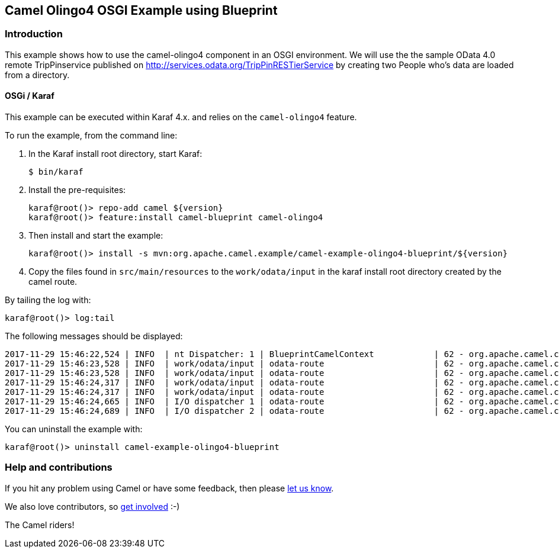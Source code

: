 == Camel Olingo4 OSGI Example using Blueprint

=== Introduction

This example shows how to use the camel-olingo4 component in an OSGI
environment. We will use the the sample OData 4.0 remote TripPinservice
published on http://services.odata.org/TripPinRESTierService by creating
two People who’s data are loaded from a directory.

==== OSGi / Karaf

This example can be executed within Karaf 4.x. and relies on the
`+camel-olingo4+` feature.

To run the example, from the command line:

[arabic]
. In the Karaf install root directory, start Karaf:
+
[source,sh]
----
$ bin/karaf
----
. Install the pre-requisites:
+
[source,sh]
----
karaf@root()> repo-add camel ${version}
karaf@root()> feature:install camel-blueprint camel-olingo4
----
. Then install and start the example:
+
[source,sh]
----
karaf@root()> install -s mvn:org.apache.camel.example/camel-example-olingo4-blueprint/${version}
----
. Copy the files found in `+src/main/resources+` to the
`+work/odata/input+` in the karaf install root directory created by the
camel route.

By tailing the log with:

[source,sh]
----
karaf@root()> log:tail
----

The following messages should be displayed:

....
2017-11-29 15:46:22,524 | INFO  | nt Dispatcher: 1 | BlueprintCamelContext            | 62 - org.apache.camel.camel-core - 2.21.0.SNAPSHOT | Apache Camel 2.21.0-SNAPSHOT (CamelContext: odata4-example-context) started in 0.102 seconds
2017-11-29 15:46:23,528 | INFO  | work/odata/input | odata-route                      | 62 - org.apache.camel.camel-core - 2.21.0.SNAPSHOT | Receiving file person2.json
2017-11-29 15:46:23,528 | INFO  | work/odata/input | odata-route                      | 62 - org.apache.camel.camel-core - 2.21.0.SNAPSHOT | Sending file person2.json to OData Test Service
2017-11-29 15:46:24,317 | INFO  | work/odata/input | odata-route                      | 62 - org.apache.camel.camel-core - 2.21.0.SNAPSHOT | Receiving file person1.json
2017-11-29 15:46:24,317 | INFO  | work/odata/input | odata-route                      | 62 - org.apache.camel.camel-core - 2.21.0.SNAPSHOT | Sending file person1.json to OData Test Service
2017-11-29 15:46:24,665 | INFO  | I/O dispatcher 1 | odata-route                      | 62 - org.apache.camel.camel-core - 2.21.0.SNAPSHOT | Done creating person with properties [ClientPropertyImpl{name=UserName, value=jdoe, annotations=[]}, ClientPropertyImpl{name=FirstName, value=John, annotations=[]}, ClientPropertyImpl{name=LastName, value=Doe, annotations=[]}, ClientPropertyImpl{name=MiddleName, value=, annotations=[]}, ClientPropertyImpl{name=Gender, value=Male, annotations=[]}, ClientPropertyImpl{name=Age, value=, annotations=[]}, ClientPropertyImpl{name=Emails, value=ClientCollectionValueImpl [values=[]super[AbstractClientValue [typeName=null]]], annotations=[]}, ClientPropertyImpl{name=FavoriteFeature, value=Feature1, annotations=[]}, ClientPropertyImpl{name=Features, value=ClientCollectionValueImpl [values=[]super[AbstractClientValue [typeName=null]]], annotations=[]}, ClientPropertyImpl{name=AddressInfo, value=ClientCollectionValueImpl [values=[]super[AbstractClientValue [typeName=null]]], annotations=[]}, ClientPropertyImpl{name=HomeAddress, value=, annotations=[]}]
2017-11-29 15:46:24,689 | INFO  | I/O dispatcher 2 | odata-route                      | 62 - org.apache.camel.camel-core - 2.21.0.SNAPSHOT | Done creating person with properties [ClientPropertyImpl{name=UserName, value=jmorrow, annotations=[]}, ClientPropertyImpl{name=FirstName, value=Jerome, annotations=[]}, ClientPropertyImpl{name=LastName, value=Morrow, annotations=[]}, ClientPropertyImpl{name=MiddleName, value=, annotations=[]}, ClientPropertyImpl{name=Gender, value=Male, annotations=[]}, ClientPropertyImpl{name=Age, value=, annotations=[]}, ClientPropertyImpl{name=Emails, value=ClientCollectionValueImpl [values=[]super[AbstractClientValue [typeName=null]]], annotations=[]}, ClientPropertyImpl{name=FavoriteFeature, value=Feature1, annotations=[]}, ClientPropertyImpl{name=Features, value=ClientCollectionValueImpl [values=[]super[AbstractClientValue [typeName=null]]], annotations=[]}, ClientPropertyImpl{name=AddressInfo, value=ClientCollectionValueImpl [values=[]super[AbstractClientValue [typeName=null]]], annotations=[]}, ClientPropertyImpl{name=HomeAddress, value=, annotations=[]}]
....

You can uninstall the example with:

[source,sh]
----
karaf@root()> uninstall camel-example-olingo4-blueprint
----

=== Help and contributions

If you hit any problem using Camel or have some feedback, then please
https://camel.apache.org/support.html[let us know].

We also love contributors, so
https://camel.apache.org/contributing.html[get involved] :-)

The Camel riders!
